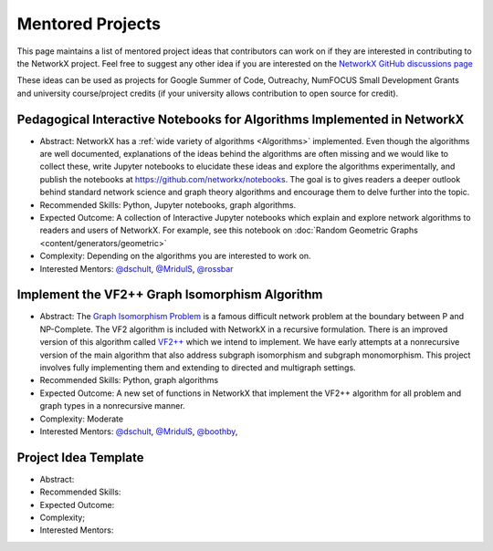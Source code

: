 Mentored Projects
==================

This page maintains a list of mentored project ideas that contributors can work
on if they are interested in contributing to the NetworkX project. Feel free to
suggest any other idea if you are interested on the
`NetworkX GitHub discussions page <https://github.com/networkx/networkx/discussions>`__

These ideas can be used as projects for Google Summer of Code, Outreachy,
NumFOCUS Small Development Grants and university course/project credits (if
your university allows contribution to open source for credit).


Pedagogical Interactive Notebooks for Algorithms Implemented in NetworkX
------------------------------------------------------------------------

- Abstract: NetworkX has a :ref:`wide variety of algorithms <Algorithms>`
  implemented. Even though the algorithms are well documented, explanations of
  the ideas behind the algorithms are often missing and we would like to
  collect these, write Jupyter notebooks to elucidate these ideas and explore
  the algorithms experimentally, and publish the notebooks at
  https://github.com/networkx/notebooks. The goal is to gives readers a
  deeper outlook behind standard network science and graph theory algorithms
  and encourage them to delve further into the topic.

- Recommended Skills: Python, Jupyter notebooks, graph algorithms.

- Expected Outcome: A collection of Interactive Jupyter notebooks which
  explain and explore network algorithms to readers and users of NetworkX.
  For example, see this notebook on
  :doc:`Random Geometric Graphs <content/generators/geometric>`

- Complexity: Depending on the algorithms you are interested to work on.

- Interested Mentors: `@dschult <https://github.com/dschult/>`__,
  `@MridulS <https://github.com/MridulS/>`__,
  `@rossbar <https://github.com/rossbar/>`__

Implement the VF2++ Graph Isomorphism Algorithm
-----------------------------------------------

- Abstract: The `Graph Isomorphism Problem`_ is a famous difficult network problem at
  the boundary between P and NP-Complete. The VF2 algorithm is included with NetworkX
  in a recursive formulation. There is an improved version of this algorithm called
  `VF2++`_ which we intend to implement. We have early attempts at a nonrecursive version
  of the main algorithm that also address subgraph isomorphism and subgraph monomorphism.
  This project involves fully implementing them and extending to directed and multigraph
  settings.

- Recommended Skills: Python, graph algorithms

- Expected Outcome: A new set of functions in NetworkX that implement the VF2++
  algorithm for all problem and graph types in a nonrecursive manner.

- Complexity: Moderate

- Interested Mentors: `@dschult <https://github.com/dschult/>`__,
  `@MridulS <https://github.com/MridulS/>`__, `@boothby <https://github.com/boothby/>`__,

.. _`Graph Isomorphism Problem`: https://en.wikipedia.org/wiki/Graph_isomorphism_problem
.. _VF2++: https://doi.org/10.1016/j.dam.2018.02.018


Project Idea Template
---------------------

- Abstract:

- Recommended Skills:

- Expected Outcome:

- Complexity;

- Interested Mentors:


